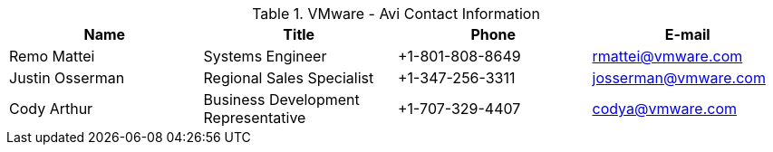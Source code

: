 
.VMware - Avi  Contact Information
[width="100%", options="header"]
|====
| Name | Title | Phone | E-mail
| Remo Mattei | Systems Engineer | +1-801-808-8649 | rmattei@vmware.com
| Justin Osserman | Regional Sales Specialist | +1-347-256-3311| josserman@vmware.com
| Cody Arthur | Business Development Representative | +1-707-329-4407| codya@vmware.com
|====
